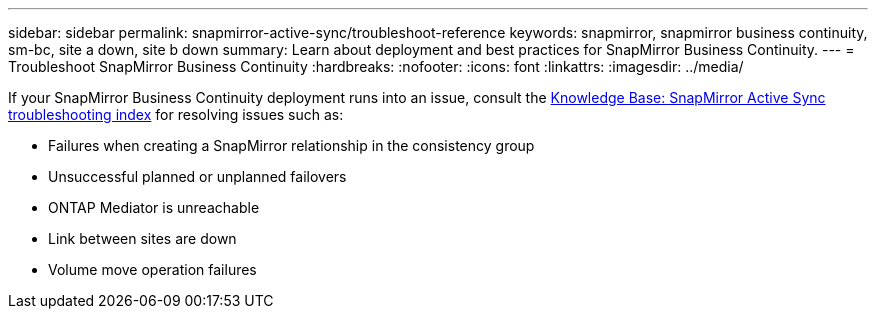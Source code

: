 ---
sidebar: sidebar
permalink: snapmirror-active-sync/troubleshoot-reference
keywords: snapmirror, snapmirror business continuity, sm-bc, site a down, site b down
summary: Learn about deployment and best practices for SnapMirror Business Continuity. 
---
= Troubleshoot SnapMirror Business Continuity 
:hardbreaks:
:nofooter:
:icons: font
:linkattrs:
:imagesdir: ../media/

[.lead]
If your SnapMirror Business Continuity deployment runs into an issue, consult the link:https://kb.netapp.com/onprem/ontap/dp/SnapMirror/SMBC_relationship_unhealthy[Knowledge Base: SnapMirror Active Sync troubleshooting index^] for resolving issues such as:

//replace link

* Failures when creating a SnapMirror relationship in the consistency group
* Unsuccessful planned or unplanned failovers 
* ONTAP Mediator is unreachable 
* Link between sites are down  
* Volume move operation failures
